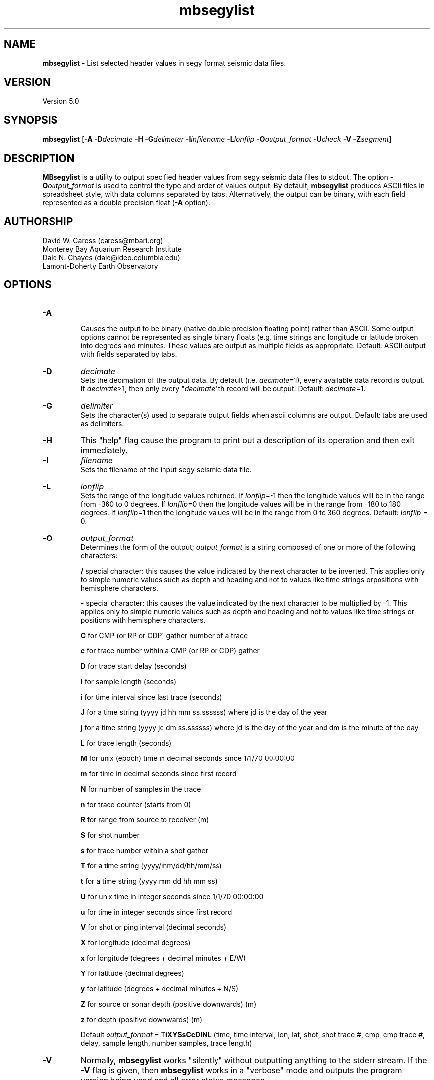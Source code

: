 .TH mbsegylist 1 "3 June 2013" "MB-System 5.0" "MB-System 5.0"
.SH NAME
\fBmbsegylist\fP \- List selected header values in segy format seismic data files.

.SH VERSION
Version 5.0

.SH SYNOPSIS
\fBmbsegylist\fP [\fB\-A\fP \fB\-D\fP\fIdecimate\fP
\fB\-H\fP \fB\-G\fP\fIdelimeter\fP \fB\-I\fP\fIinfilename\fP
\fB\-L\fP\fIlonflip\fP \fB\-O\fP\fIoutput_format\fP
\fB\-U\fP\fIcheck\fP \fB\-V\fP \fB\-Z\fP\fIsegment\fP]

.SH DESCRIPTION
\fBMBsegylist\fP is a utility to output specified header values
from segy seismic data files to stdout. The
option \fB\-O\fP\fIoutput_format\fP is
used to control the type and order of values output.
By default, \fBmbsegylist\fP  produces ASCII files in
spreadsheet style, with data columns separated by tabs. Alternatively,
the output can be binary, with each field represented
as a double precision float (\fB\-A\fP option).

.SH AUTHORSHIP
David W. Caress (caress@mbari.org)
.br
  Monterey Bay Aquarium Research Institute
.br
Dale N. Chayes (dale@ldeo.columbia.edu)
.br
  Lamont-Doherty Earth Observatory

.SH OPTIONS
.TP
.B \-A
.br
Causes the output to be binary (native double precision floating
point) rather than ASCII. Some
output options cannot be represented as single binary floats (e.g.
time strings and longitude or latitude broken into degrees
and minutes. These values are output as multiple fields as
appropriate.
Default: ASCII output with fields separated by tabs.
.TP
.B \-D
\fIdecimate\fP
.br
Sets the decimation of the output data. By default (i.e. \fIdecimate\fP=1),
every available data record is output. If \fIdecimate\fP>1, then only
every "\fIdecimate\fP"th record will be output. Default: \fIdecimate\fP=1.
.TP
.B \-G
\fIdelimiter\fP
.br
Sets the character(s) used to separate output fields when ascii
columns are output. Default: tabs are used as delimiters.
.TP
.B \-H
This "help" flag cause the program to print out a description
of its operation and then exit immediately.
.TP
.B \-I
\fIfilename\fP
.br
Sets the filename of the input segy seismic data file.
.TP
.B \-L
\fIlonflip\fP
.br
Sets the range of the longitude values returned.
If \fIlonflip\fP=\-1 then the longitude values will be in
the range from \-360 to 0 degrees. If \fIlonflip\fP=0
then the longitude values will be in
the range from \-180 to 180 degrees. If \fIlonflip\fP=1
then the longitude values will be in
the range from 0 to 360 degrees.
Default: \fIlonflip\fP = 0.
.TP
.B \-O
\fIoutput_format\fP
.br
Determines the form of the output; \fIoutput_format\fP is a string composed
of one or more of the following characters:
.IP
\fB/\fP
special character: this causes the value
indicated by the next character to be  inverted. This applies only to simple
numeric values such as depth and
heading and not to values like time
strings orpositions with hemisphere
characters.
.IP
\fB\-\fP
special character: this causes the value
indicated by the next character to be
multiplied by \-1. This applies only
to simple numeric values such as
depth and heading and not to values
like time strings or positions with
hemisphere characters.
.IP
\fBC\fP
for CMP (or RP or CDP) gather number of a trace
.IP
\fBc\fP
for trace number within a CMP (or RP or CDP) gather
.IP
\fBD\fP
for trace start delay (seconds)
.IP
\fBI\fP
for sample length (seconds)
.IP
\fBi\fP
for time interval since last trace (seconds)
.IP
\fBJ\fP
for a time string (yyyy jd hh mm ss.ssssss)
where jd is the day of the year
.IP
\fBj\fP
for a time string (yyyy jd dm ss.ssssss)
where jd is the day of the year
and dm is the minute of the day
.IP
\fBL\fP
for trace length (seconds)
.IP
\fBM\fP
for unix (epoch) time in decimal seconds since 1/1/70 00:00:00
.IP
\fBm\fP
for time in decimal seconds since first record
.IP
\fBN\fP
for number of samples in the trace
.IP
\fBn\fP
for trace counter (starts from 0)
.IP
\fBR\fP  for range from source to receiver (m)
.IP
\fBS\fP  for shot number
.IP
\fBs\fP  for trace number within a shot gather
.IP
\fBT\fP  for a time string (yyyy/mm/dd/hh/mm/ss)
.IP
\fBt\fP  for a time string (yyyy mm dd hh mm ss)
.IP
\fBU\fP  for unix time in integer seconds since 1/1/70 00:00:00
.IP
\fBu\fP  for time in integer seconds since first record
.IP
\fBV\fP  for shot or ping interval (decimal seconds)
.IP
\fBX\fP  for longitude (decimal degrees)
.IP
\fBx\fP  for longitude (degrees + decimal minutes + E/W)
.IP
\fBY\fP  for latitude (decimal degrees)
.IP
\fBy\fP  for latitude (degrees + decimal minutes + N/S)
.IP
\fBZ\fP  for source or sonar depth (positive downwards) (m)
.IP
\fBz\fP  for depth (positive downwards) (m)
.br

Default \fIoutput_format\fP = \fBTiXYSsCcDINL\fP
(time, time interval, lon, lat, shot, shot trace #, cmp, cmp trace #,
delay, sample length, number samples, trace length)
.TP
.B \-V
Normally, \fBmbsegylist\fP works "silently" without outputting
anything to the stderr stream.  If the
\fB\-V\fP flag is given, then \fBmbsegylist\fP works in a "verbose" mode and
outputs the program version being used and all error status messages.
.TP
.B \-Z
\fIsegment\fP
.br
Causes the ascii output of different input segy files
(e.g. when a datalist is specified with the \fB\-I\fP option)
to be separated by lines with \fIsegment\fP. If \fIsegment\fP
is a single character, then the output is a multiple segment
file of the sort accepted by the \fBGMT\fP program \fBpsxy\fP.
This option only works with ascii output, and is thus disabled
when the \fB\-A\fP option is specified. The most common usage
is \fB\-Z\fP\I>\fP.

.SH EXAMPLES
Suppose one has a subbottom profiler segy data file called
20040722_152111.s7k.segy.

In order to obtain a listing of the shot number, time tag, and position
of the traces in the file, use \fBmbsegylist\fP as follows:
 	mbsegylist \-I 20040722_152111.s7k.segy \-OSTXY

The output will be as follows:

    56  2004/07/22/15/20/37.029000      \-121.857289       36.775508
    57  2004/07/22/15/20/37.590000      \-121.857289       36.775514
    58  2004/07/22/15/20/38.152000      \-121.857289       36.775519
    59  2004/07/22/15/20/38.713000      \-121.857289       36.775525
    60  2004/07/22/15/20/39.275000      \-121.857289       36.775531
    61  2004/07/22/15/20/39.837000      \-121.857289       36.775536
    62  2004/07/22/15/20/40.398000      \-121.857289       36.775542
    63  2004/07/22/15/20/40.960000      \-121.857289       36.775547
    64  2004/07/22/15/20/41.521000      \-121.857289       36.775553
  	.....

.SH SEE ALSO
\fBmbsystem\fP(1), \fBmbextractsegy\fP(1), \fBmbsegyinfo\fP(1), \fBmbsegygrid\fP(1),
\fBSIOSEIS\fP(http://sioseis.ucsd.edu/ )

.SH BUGS
Si. Oui. Ya. Da. Yes. Mess.
